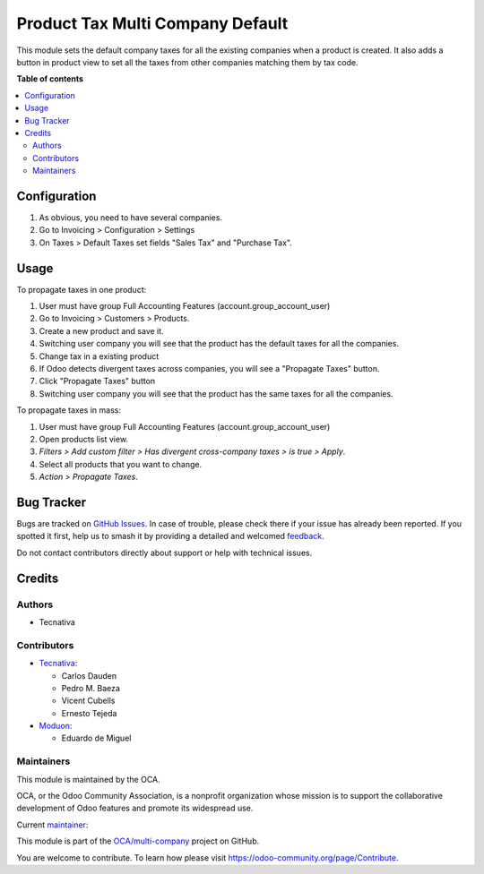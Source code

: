 =================================
Product Tax Multi Company Default
=================================

.. 
   !!!!!!!!!!!!!!!!!!!!!!!!!!!!!!!!!!!!!!!!!!!!!!!!!!!!
   !! This file is generated by oca-gen-addon-readme !!
   !! changes will be overwritten.                   !!
   !!!!!!!!!!!!!!!!!!!!!!!!!!!!!!!!!!!!!!!!!!!!!!!!!!!!
   !! source digest: sha256:92ded57a7bc5fb4c903927574c0850421955ac552ef7d7235b234457be9b2bbc
   !!!!!!!!!!!!!!!!!!!!!!!!!!!!!!!!!!!!!!!!!!!!!!!!!!!!

.. |badge1| image:: https://img.shields.io/badge/maturity-Beta-yellow.png
    :target: https://odoo-community.org/page/development-status
    :alt: Beta
.. |badge2| image:: https://img.shields.io/badge/licence-AGPL--3-blue.png
    :target: http://www.gnu.org/licenses/agpl-3.0-standalone.html
    :alt: License: AGPL-3
.. |badge3| image:: https://img.shields.io/badge/github-OCA%2Fmulti--company-lightgray.png?logo=github
    :target: https://github.com/OCA/multi-company/tree/14.0/product_tax_multicompany_default
    :alt: OCA/multi-company
.. |badge4| image:: https://img.shields.io/badge/weblate-Translate%20me-F47D42.png
    :target: https://translation.odoo-community.org/projects/multi-company-14-0/multi-company-14-0-product_tax_multicompany_default
    :alt: Translate me on Weblate
.. |badge5| image:: https://img.shields.io/badge/runboat-Try%20me-875A7B.png
    :target: https://runboat.odoo-community.org/builds?repo=OCA/multi-company&target_branch=14.0
    :alt: Try me on Runboat

|badge1| |badge2| |badge3| |badge4| |badge5|

This module sets the default company taxes for all the existing companies when
a product is created. It also adds a button in product view to set all the
taxes from other companies matching them by tax code.

**Table of contents**

.. contents::
   :local:

Configuration
=============

#. As obvious, you need to have several companies.
#. Go to Invoicing > Configuration > Settings
#. On Taxes > Default Taxes set fields "Sales Tax" and "Purchase Tax".

Usage
=====

To propagate taxes in one product:

#. User must have group Full Accounting Features (account.group_account_user)
#. Go to Invoicing > Customers > Products.
#. Create a new product and save it.
#. Switching user company you will see that the product has the default taxes
   for all the companies.
#. Change tax in a existing product
#. If Odoo detects divergent taxes across companies, you will see a "Propagate Taxes" button.
#. Click "Propagate Taxes" button
#. Switching user company you will see that the product has the same taxes
   for all the companies.

To propagate taxes in mass:

#. User must have group Full Accounting Features (account.group_account_user)
#. Open products list view.
#. *Filters > Add custom filter > Has divergent cross-company taxes > is true > Apply*.
#. Select all products that you want to change.
#. *Action > Propagate Taxes*.

Bug Tracker
===========

Bugs are tracked on `GitHub Issues <https://github.com/OCA/multi-company/issues>`_.
In case of trouble, please check there if your issue has already been reported.
If you spotted it first, help us to smash it by providing a detailed and welcomed
`feedback <https://github.com/OCA/multi-company/issues/new?body=module:%20product_tax_multicompany_default%0Aversion:%2014.0%0A%0A**Steps%20to%20reproduce**%0A-%20...%0A%0A**Current%20behavior**%0A%0A**Expected%20behavior**>`_.

Do not contact contributors directly about support or help with technical issues.

Credits
=======

Authors
~~~~~~~

* Tecnativa

Contributors
~~~~~~~~~~~~

* `Tecnativa <https://www.tecnativa.com>`_:

  * Carlos Dauden
  * Pedro M. Baeza
  * Vicent Cubells
  * Ernesto Tejeda

* `Moduon <https://www.moduon.team>`_:

  * Eduardo de Miguel

Maintainers
~~~~~~~~~~~

This module is maintained by the OCA.

.. image:: https://odoo-community.org/logo.png
   :alt: Odoo Community Association
   :target: https://odoo-community.org

OCA, or the Odoo Community Association, is a nonprofit organization whose
mission is to support the collaborative development of Odoo features and
promote its widespread use.

.. |maintainer-Shide| image:: https://github.com/Shide.png?size=40px
    :target: https://github.com/Shide
    :alt: Shide

Current `maintainer <https://odoo-community.org/page/maintainer-role>`__:

|maintainer-Shide| 

This module is part of the `OCA/multi-company <https://github.com/OCA/multi-company/tree/14.0/product_tax_multicompany_default>`_ project on GitHub.

You are welcome to contribute. To learn how please visit https://odoo-community.org/page/Contribute.
